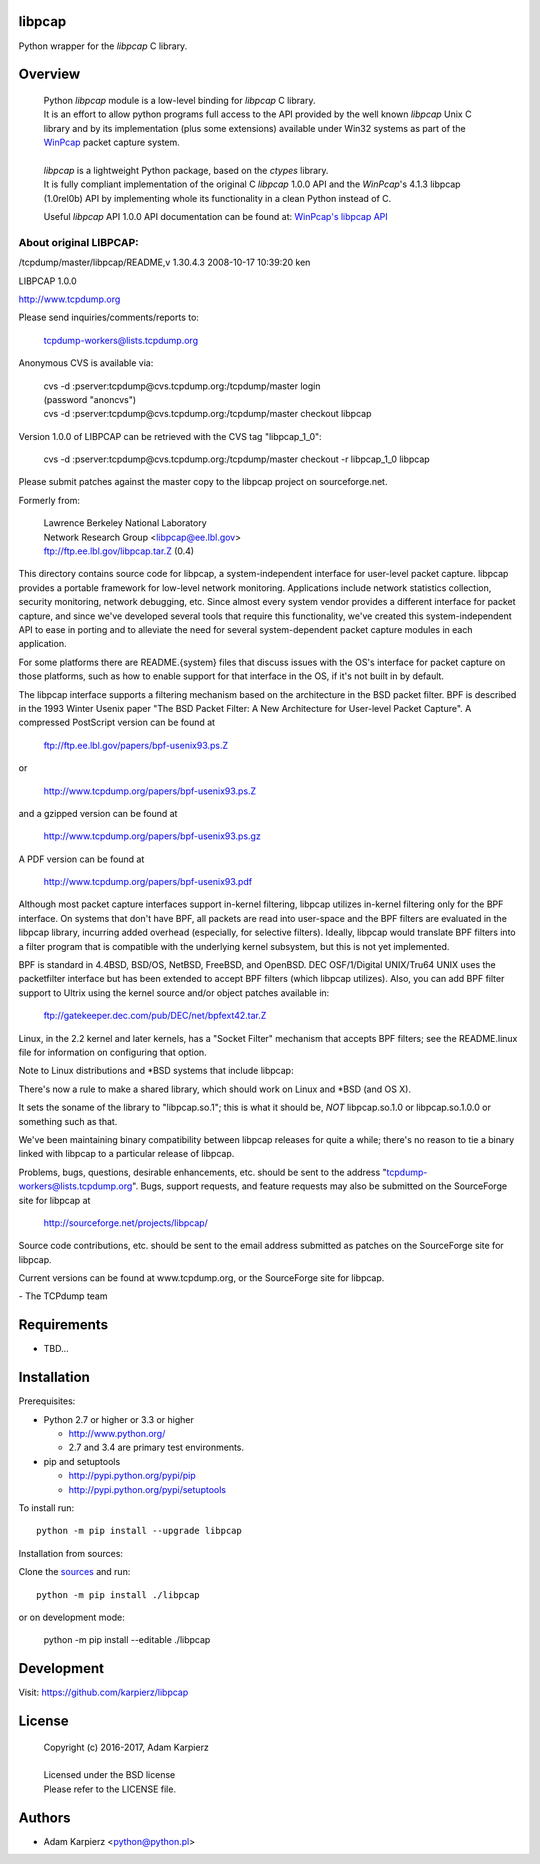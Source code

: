 libpcap
=======

Python wrapper for the *libpcap* C library.

Overview
========

  | Python *libpcap* module is a low-level binding for *libpcap* C library.
  | It is an effort to allow python programs full access to the API provided
    by the well known *libpcap* Unix C library and by its implementation
    (plus some extensions) available under Win32 systems as part of the
    `WinPcap <http://www.winpcap.org>`__ packet capture system.
  |
  | *libpcap* is a lightweight Python package, based on the *ctypes* library.
  | It is fully compliant implementation of the original C *libpcap* 1.0.0 API
    and the *WinPcap*'s 4.1.3 libpcap (1.0rel0b) API by implementing whole its
    functionality in a clean Python instead of C.

  Useful *libpcap* API 1.0.0 API documentation can be found at:
  `WinPcap's libpcap API <https://www.winpcap.org/docs/docs_412/>`__

About original LIBPCAP:
-----------------------

/tcpdump/master/libpcap/README,v 1.30.4.3 2008-10-17 10:39:20 ken

LIBPCAP 1.0.0

http://www.tcpdump.org

Please send inquiries/comments/reports to:

    tcpdump-workers@lists.tcpdump.org

Anonymous CVS is available via:

  | cvs -d :pserver:tcpdump@cvs.tcpdump.org:/tcpdump/master login
  | (password "anoncvs")

  | cvs -d :pserver:tcpdump@cvs.tcpdump.org:/tcpdump/master checkout libpcap

Version 1.0.0 of LIBPCAP can be retrieved with the CVS tag "libpcap_1_0":

  | cvs -d :pserver:tcpdump@cvs.tcpdump.org:/tcpdump/master checkout -r libpcap_1_0 libpcap

Please submit patches against the master copy to the libpcap project on
sourceforge.net.

Formerly from:

  | Lawrence Berkeley National Laboratory
  | Network Research Group <libpcap@ee.lbl.gov>
  | ftp://ftp.ee.lbl.gov/libpcap.tar.Z (0.4)

This directory contains source code for libpcap, a system-independent
interface for user-level packet capture.  libpcap provides a portable
framework for low-level network monitoring.  Applications include
network statistics collection, security monitoring, network debugging,
etc.  Since almost every system vendor provides a different interface
for packet capture, and since we've developed several tools that
require this functionality, we've created this system-independent API
to ease in porting and to alleviate the need for several
system-dependent packet capture modules in each application.

For some platforms there are README.{system} files that discuss issues
with the OS's interface for packet capture on those platforms, such as
how to enable support for that interface in the OS, if it's not built in
by default.

The libpcap interface supports a filtering mechanism based on the
architecture in the BSD packet filter.  BPF is described in the 1993
Winter Usenix paper "The BSD Packet Filter: A New Architecture for
User-level Packet Capture".  A compressed PostScript version can be
found at

    ftp://ftp.ee.lbl.gov/papers/bpf-usenix93.ps.Z

or

    http://www.tcpdump.org/papers/bpf-usenix93.ps.Z

and a gzipped version can be found at

    http://www.tcpdump.org/papers/bpf-usenix93.ps.gz

A PDF version can be found at

    http://www.tcpdump.org/papers/bpf-usenix93.pdf

Although most packet capture interfaces support in-kernel filtering,
libpcap utilizes in-kernel filtering only for the BPF interface.
On systems that don't have BPF, all packets are read into user-space
and the BPF filters are evaluated in the libpcap library, incurring
added overhead (especially, for selective filters).  Ideally, libpcap
would translate BPF filters into a filter program that is compatible
with the underlying kernel subsystem, but this is not yet implemented.

BPF is standard in 4.4BSD, BSD/OS, NetBSD, FreeBSD, and OpenBSD.  DEC
OSF/1/Digital UNIX/Tru64 UNIX uses the packetfilter interface but has
been extended to accept BPF filters (which libpcap utilizes).  Also, you
can add BPF filter support to Ultrix using the kernel source and/or
object patches available in:

    ftp://gatekeeper.dec.com/pub/DEC/net/bpfext42.tar.Z

Linux, in the 2.2 kernel and later kernels, has a "Socket Filter"
mechanism that accepts BPF filters; see the README.linux file for
information on configuring that option.

Note to Linux distributions and \*BSD systems that include libpcap:

There's now a rule to make a shared library, which should work on Linux 
and \*BSD (and OS X).

It sets the soname of the library to "libpcap.so.1"; this is what it 
should be, *NOT* libpcap.so.1.0 or libpcap.so.1.0.0 or something such as 
that.

We've been maintaining binary compatibility between libpcap releases for 
quite a while; there's no reason to tie a binary linked with libpcap to 
a particular release of libpcap.

Problems, bugs, questions, desirable enhancements, etc. should be sent
to the address "tcpdump-workers@lists.tcpdump.org".  Bugs, support
requests, and feature requests may also be submitted on the SourceForge
site for libpcap at

    http://sourceforge.net/projects/libpcap/

Source code contributions, etc. should be sent to the email address
submitted as patches on the SourceForge site for libpcap.

Current versions can be found at www.tcpdump.org, or the SourceForge
site for libpcap.

\- The TCPdump team

Requirements
============

- TBD...

Installation
============

Prerequisites:

+ Python 2.7 or higher or 3.3 or higher

  * http://www.python.org/
  * 2.7 and 3.4 are primary test environments.

+ pip and setuptools

  * http://pypi.python.org/pypi/pip
  * http://pypi.python.org/pypi/setuptools

To install run::

    python -m pip install --upgrade libpcap

Installation from sources:

Clone the `sources <https://github.com/karpierz/libpcap>`__ and run::

    python -m pip install ./libpcap

or on development mode:

    python -m pip install --editable ./libpcap

Development
===========

Visit: https://github.com/karpierz/libpcap

License
=======

  | Copyright (c) 2016-2017, Adam Karpierz
  |
  | Licensed under the BSD license
  | Please refer to the LICENSE file.

Authors
=======

* Adam Karpierz <python@python.pl>
